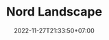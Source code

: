 #+TITLE: Nord Landscape
#+SLUG: nord-landscape
#+DATE: 2022-11-27T21:33:50+07:00
#+FEATURE: <img src="/feature-images/nord_landscape.svg" class="rounded-xl"/>
#+DESCRIPTION: My first go at illustrating in a particular art style that I admire, using a palette inspired by the Nord theme.

#+begin_src html :exports results :results html
<img src="/feature-images/nord_landscape.svg" class="rounded-xl"/>
#+end_src
